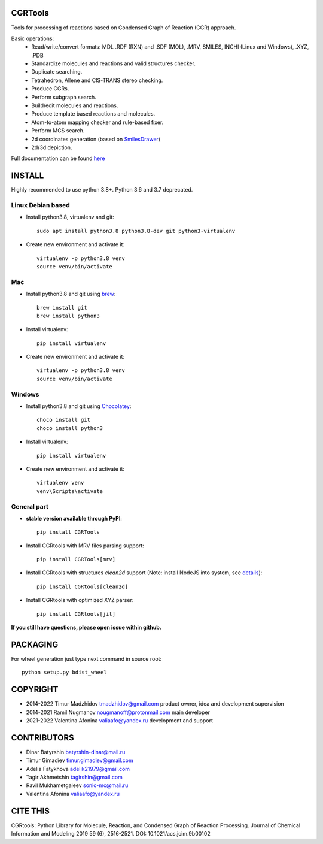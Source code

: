 CGRTools
========


.. image:: https://zenodo.org/badge/14690494.svg
   :target: https://zenodo.org/badge/latestdoi/14690494


Tools for processing of reactions based on Condensed Graph of Reaction (CGR) approach.

Basic operations:
   - Read/write/convert formats: MDL .RDF (RXN) and .SDF (MOL), .MRV, SMILES, INCHI (Linux and Windows), .XYZ, .PDB
   - Standardize molecules and reactions and valid structures checker.
   - Duplicate searching.
   - Tetrahedron, Allene and CIS-TRANS stereo checking.
   - Produce CGRs.
   - Perform subgraph search.
   - Build/edit molecules and reactions.
   - Produce template based reactions and molecules.
   - Atom-to-atom mapping checker and rule-based fixer.
   - Perform MCS search.
   - 2d coordinates generation (based on `SmilesDrawer <https://github.com/reymond-group/smilesDrawer>`_)
   - 2d/3d depiction.

Full documentation can be found `here <https://cgrtools.readthedocs.io>`_

INSTALL
=======

Highly recommended to use python 3.8+. Python 3.6 and 3.7 deprecated.


Linux Debian based
------------------
* Install python3.8, virtualenv and git::

    sudo apt install python3.8 python3.8-dev git python3-virtualenv
    
* Create new environment and activate it::

    virtualenv -p python3.8 venv
    source venv/bin/activate

Mac
---
* Install python3.8 and git using `brew <https://brew.sh>`_::

    brew install git
    brew install python3

* Install virtualenv::

    pip install virtualenv

* Create new environment and activate it::

    virtualenv -p python3.8 venv
    source venv/bin/activate
    
Windows
-------
* Install python3.8 and git using `Chocolatey <https://chocolatey.org/>`_::

    choco install git
    choco install python3
    
* Install virtualenv::

    pip install virtualenv

* Create new environment and activate it::

    virtualenv venv
    venv\Scripts\activate

General part
------------

* **stable version available through PyPI**::

    pip install CGRTools

* Install CGRtools with MRV files parsing support::

    pip install CGRTools[mrv]

* Install CGRtools with structures `clean2d` support (Note: install NodeJS into system, see `details <https://github.com/sqreen/PyMiniRacer>`_)::

    pip install CGRtools[clean2d]

* Install CGRtools with optimized XYZ parser::

    pip install CGRtools[jit]


**If you still have questions, please open issue within github.**

PACKAGING
=========

For wheel generation just type next command in source root::

    python setup.py bdist_wheel

COPYRIGHT
=========

* 2014-2022 Timur Madzhidov tmadzhidov@gmail.com product owner, idea and development supervision
* 2014-2021 Ramil Nugmanov nougmanoff@protonmail.com main developer
* 2021-2022 Valentina Afonina valiaafo@yandex.ru development and support

CONTRIBUTORS
============

* Dinar Batyrshin batyrshin-dinar@mail.ru
* Timur Gimadiev timur.gimadiev@gmail.com
* Adelia Fatykhova adelik21979@gmail.com
* Tagir Akhmetshin tagirshin@gmail.com
* Ravil Mukhametgaleev sonic-mc@mail.ru
* Valentina Afonina valiaafo@yandex.ru

CITE THIS
=========

CGRtools: Python Library for Molecule, Reaction, and Condensed Graph of Reaction Processing.
Journal of Chemical Information and Modeling 2019 59 (6), 2516-2521.
DOI: 10.1021/acs.jcim.9b00102
